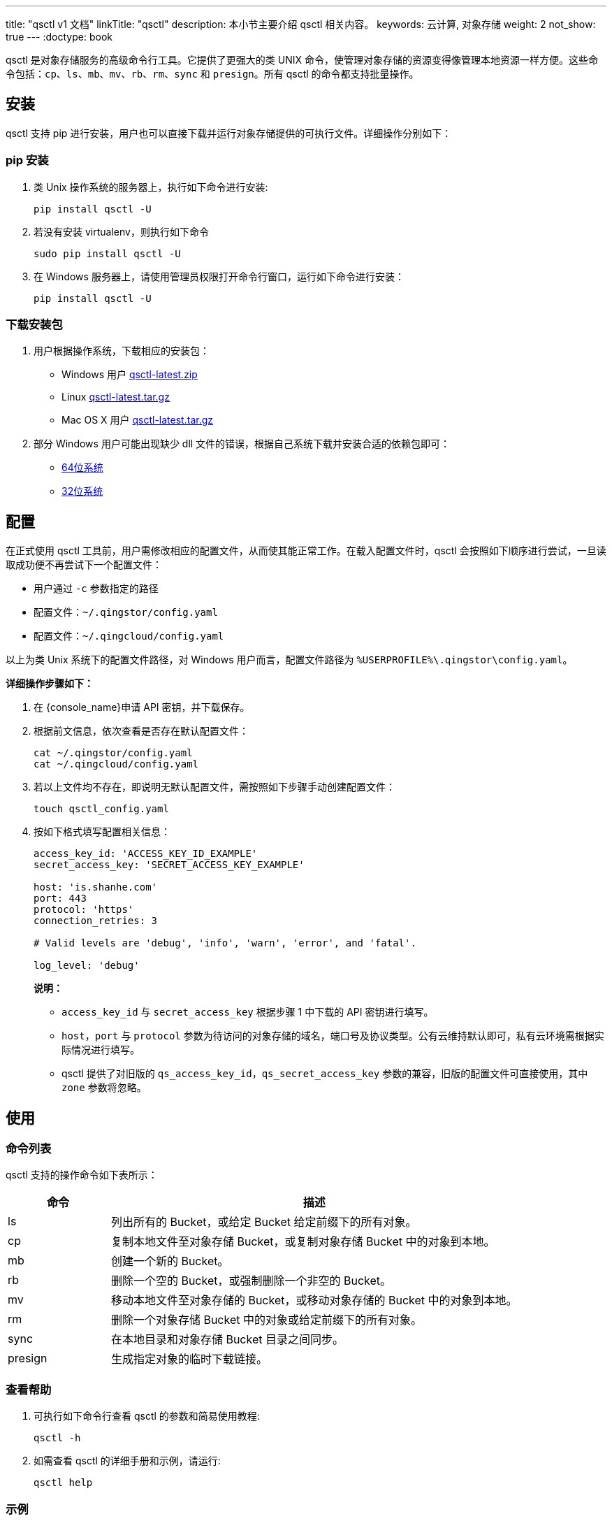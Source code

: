 ---
title: "qsctl v1 文档"
linkTitle: "qsctl"
description: 本小节主要介绍 qsctl 相关内容。
keywords: 云计算, 对象存储
weight: 2
not_show: true
---
:doctype: book

qsctl 是对象存储服务的高级命令行工具。它提供了更强大的类 UNIX 命令，使管理对象存储的资源变得像管理本地资源一样方便。这些命令包括：`cp`、`ls`、`mb`、`mv`、`rb`、`rm`、`sync` 和 `presign`。所有 qsctl 的命令都支持批量操作。

== 安装

qsctl 支持 pip 进行安装，用户也可以直接下载并运行对象存储提供的可执行文件。详细操作分别如下：

=== pip 安装

. 类 Unix 操作系统的服务器上，执行如下命令进行安装:
+
[source,shell]
----
pip install qsctl -U
----

. 若没有安装 virtualenv，则执行如下命令
+
[source,shell]
----
sudo pip install qsctl -U

----

. 在 Windows 服务器上，请使用管理员权限打开命令行窗口，运行如下命令进行安装：
+
[source,shell]
----
pip install qsctl -U
----

=== 下载安装包

. 用户根据操作系统，下载相应的安装包：
 ** Windows 用户 link:https://jn1.is.shanhe.com/releases-qs/qsctl/qsctl-latest-windows.zip[qsctl-latest.zip]
 ** Linux link:https://jn1.is.shanhe.com/releases-qs/qsctl/qsctl-latest-linux.tar.gz[qsctl-latest.tar.gz]
 ** Mac OS X 用户 link:https://jn1.is.shanhe.com/releases-qs/qsctl/qsctl-latest-darwin.tar.gz[qsctl-latest.tar.gz]
. 部分 Windows 用户可能出现缺少 dll 文件的错误，根据自己系统下载并安装合适的依赖包即可：
 ** link:https://jn1.is.shanhe.com/releases-qs/qsctl/vc_redist.x64.exe[64位系统]
 ** link:https://jn1.is.shanhe.com/releases-qs/qsctl/vc_redist.x86.exe[32位系统]

== 配置

在正式使用 qsctl 工具前，用户需修改相应的配置文件，从而使其能正常工作。在载入配置文件时，qsctl 会按照如下顺序进行尝试，一旦读取成功便不再尝试下一个配置文件：

* 用户通过 `-c` 参数指定的路径
* 配置文件：`~/.qingstor/config.yaml`
* 配置文件：`~/.qingcloud/config.yaml`

以上为类 Unix 系统下的配置文件路径，对 Windows 用户而言，配置文件路径为 `%USERPROFILE%\.qingstor\config.yaml`。

*详细操作步骤如下：*

. 在 {console_name}申请 API 密钥，并下载保存。
. 根据前文信息，依次查看是否存在默认配置文件：
+
[source,shell]
----
cat ~/.qingstor/config.yaml
cat ~/.qingcloud/config.yaml
----

. 若以上文件均不存在，即说明无默认配置文件，需按照如下步骤手动创建配置文件：
+
[source,shell]
----
touch qsctl_config.yaml
----

. 按如下格式填写配置相关信息：
+
[source,shell]
----
access_key_id: 'ACCESS_KEY_ID_EXAMPLE'
secret_access_key: 'SECRET_ACCESS_KEY_EXAMPLE'

host: 'is.shanhe.com'
port: 443
protocol: 'https'
connection_retries: 3

# Valid levels are 'debug', 'info', 'warn', 'error', and 'fatal'.

log_level: 'debug'

----
+
**说明：**

* `access_key_id` 与 `secret_access_key` 根据步骤 1 中下载的 API 密钥进行填写。
* `host`，`port` 与 `protocol` 参数为待访问的对象存储的域名，端口号及协议类型。公有云维持默认即可，私有云环境需根据实际情况进行填写。
* qsctl 提供了对旧版的 `qs_access_key_id`，`qs_secret_access_key` 参数的兼容，旧版的配置文件可直接使用，其中 `zone` 参数将忽略。


## 使用


### 命令列表

qsctl 支持的操作命令如下表所示：

[cols="1,4a", options="header"]
|===

| 命令 | 描述 
| ls | 列出所有的 Bucket，或给定 Bucket 给定前缀下的所有对象。 
| cp | 复制本地文件至对象存储 Bucket，或复制对象存储 Bucket 中的对象到本地。 
| mb | 创建一个新的 Bucket。 
| rb | 删除一个空的 Bucket，或强制删除一个非空的 Bucket。 
| mv | 移动本地文件至对象存储的 Bucket，或移动对象存储的 Bucket 中的对象到本地。 
| rm | 删除一个对象存储 Bucket 中的对象或给定前缀下的所有对象。 
| sync | 在本地目录和对象存储 Bucket 目录之间同步。 
| presign | 生成指定对象的临时下载链接。 
|===

### 查看帮助

. 可执行如下命令行查看 qsctl 的参数和简易使用教程:
+
[source,shell]
----
qsctl -h
----

. 如需查看 qsctl 的详细手册和示例，请运行:
+
[source,shell]
----
qsctl help
----


=== 示例

. 列出 Bucket 下的所有对象:
+
[source,shell]
----
> qsctl ls qs://mybucket
Directory                          test/
2016-04-03 11:16:04     4 Bytes    test1.txt
2016-04-03 11:16:04     4 Bytes    test2.txt
----

. 同步目录至本地文件夹:
+
[source,shell]
----
> qsctl sync qs://mybucket/test/ test/
File 'test/README.md' written
File 'test/commands.py' written
----
